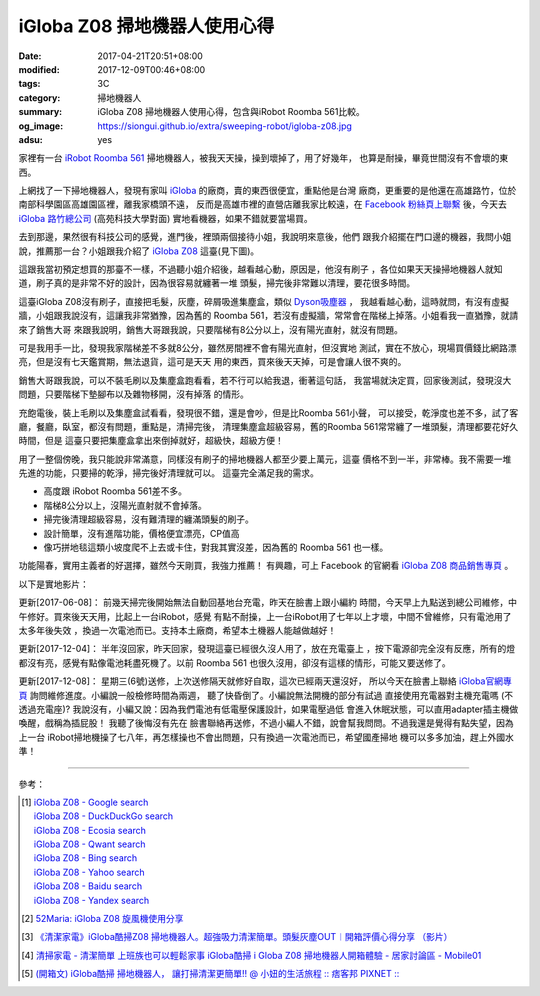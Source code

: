 iGloba Z08 掃地機器人使用心得
#############################

:date: 2017-04-21T20:51+08:00
:modified: 2017-12-09T00:46+08:00
:tags: 3C
:category: 掃地機器人
:summary: iGloba Z08 掃地機器人使用心得，包含與iRobot Roomba 561比較。
:og_image: https://siongui.github.io/extra/sweeping-robot/igloba-z08.jpg
:adsu: yes


家裡有一台 `iRobot Roomba 561`_ 掃地機器人，被我天天操，操到壞掉了，用了好幾年，
也算是耐操，畢竟世間沒有不會壞的東西。

上網找了一下掃地機器人，發現有家叫 iGloba_ 的廠商，賣的東西很便宜，重點他是台灣
廠商，更重要的是他還在高雄路竹，位於南部科學園區高雄園區裡，離我家橋頭不遠，
反而是高雄市裡的直營店離我家比較遠，在 `Facebook 粉絲頁上聯繫`_ 後，今天去
`iGloba 路竹總公司`_ (高苑科技大學對面) 實地看機器，如果不錯就要當場買。

去到那邊，果然很有科技公司的感覺，進門後，裡頭兩個接待小姐，我說明來意後，他們
跟我介紹擺在門口邊的機器，我問小姐說，推薦那一台？小姐跟我介紹了 `iGloba Z08`_
這臺(見下圖)。

.. image:: {filename}/extra/sweeping-robot/igloba-z08.jpg
   :alt: iGloba Z08 掃地機器人
   :align: center

這跟我當初預定想買的那臺不一樣，不過聽小姐介紹後，越看越心動，原因是，他沒有刷子
，各位如果天天操掃地機器人就知道，刷子真的是非常不好的設計，因為很容易就纏著一堆
頭髮，掃完後非常難以清理，要花很多時間。

.. adsu:: 2

這臺iGloba Z08沒有刷子，直接把毛髮，灰塵，碎屑吸進集塵盒，類似 `Dyson吸塵器`_ ，
我越看越心動，這時就問，有沒有虛擬牆，小姐跟我說沒有，這讓我非常猶豫，因為舊的
Roomba 561，若沒有虛擬牆，常常會在階梯上掉落。小姐看我一直猶豫，就請來了銷售大哥
來跟我說明，銷售大哥跟我說，只要階梯有8公分以上，沒有陽光直射，就沒有問題。

可是我用手一比，發現我家階梯差不多就8公分，雖然房間裡不會有陽光直射，但沒實地
測試，實在不放心，現場買價錢比網路漂亮，但是沒有七天鑑賞期，無法退貨，這可是天天
用的東西，買來後天天掉，可是會讓人很不爽的。

銷售大哥跟我說，可以不裝毛刷以及集塵盒跑看看，若不行可以給我退，衝著這句話，
我當場就決定買，回家後測試，發現沒大問題，只要階梯下墊腳布以及雜物移開，沒有掉落
的情形。

充飽電後，裝上毛刷以及集塵盒試看看，發現很不錯，還是會吵，但是比Roomba 561小聲，
可以接受，乾淨度也差不多，試了客廳，餐廳，臥室，都沒有問題，重點是，清掃完後，
清理集塵盒超級容易，舊的Roomba 561常常纏了一堆頭髮，清理都要花好久時間，但是
這臺只要把集塵盒拿出來倒掉就好，超級快，超級方便！

用了一整個傍晚，我只能說非常滿意，同樣沒有刷子的掃地機器人都至少要上萬元，這臺
價格不到一半，非常棒。我不需要一堆先進的功能，只要掃的乾淨，掃完後好清理就可以。
這臺完全滿足我的需求。

- 高度跟 iRobot Roomba 561差不多。
- 階梯8公分以上，沒陽光直射就不會掉落。
- 掃完後清理超級容易，沒有難清理的纏滿頭髮的刷子。
- 設計簡單，沒有進階功能，價格便宜漂亮，CP值高
- 像巧拼地毯這類小坡度爬不上去或卡住，對我其實沒差，因為舊的 Roomba 561 也一樣。

功能陽春，實用主義者的好選擇，雖然今天剛買，我強力推薦！
有興趣，可上 Facebook 的官網看 `iGloba Z08 商品銷售專頁`_ 。

.. adsu:: 3

以下是實地影片：

.. raw:: html

  <iframe src="https://www.facebook.com/plugins/video.php?href=https%3A%2F%2Fwww.facebook.com%2F100011192288460%2Fvideos%2F404267096623030%2F&show_text=0&width=auto" width="auto" height="400" style="border:none;overflow:hidden" scrolling="no" frameborder="0" allowTransparency="true" allowFullScreen="true"></iframe>

更新[2017-06-08]： 前幾天掃完後開始無法自動回基地台充電，昨天在臉書上跟小編約
時間，今天早上九點送到總公司維修，中午修好。買來後天天用，比起上一台iRobot，感覺
有點不耐操，上一台iRobot用了七年以上才壞，中間不曾維修，只有電池用了太多年後失效
，換過一次電池而已。支持本土廠商，希望本土機器人能越做越好！

更新[2017-12-04]： 半年沒回家，昨天回家，發現這臺已經很久沒人用了，放在充電臺上
，按下電源卻完全沒有反應，所有的燈都沒有亮，感覺有點像電池耗盡死機了。以前
Roomba 561 也很久沒用，卻沒有這樣的情形，可能又要送修了。

更新[2017-12-08]： 星期三(6號)送修，上次送修隔天就修好自取，這次已經兩天還沒好，
所以今天在臉書上聯絡 `iGloba官網專頁`_ 詢問維修進度。小編說一般檢修時間為兩週，
聽了快昏倒了。小編說無法開機的部分有試過 直接使用充電器對主機充電嗎
(不透過充電座)? 我說沒有，小編又說：因為我們電池有低電壓保護設計，如果電壓過低
會進入休眠狀態，可以直用adapter插主機做喚醒，戲稱為插屁股！ 我聽了後悔沒有先在
臉書聯絡再送修，不過小編人不錯，說會幫我問問。不過我還是覺得有點失望，因為上一台
iRobot掃地機操了七八年，再怎樣操也不會出問題，只有換過一次電池而已，希望國產掃地
機可以多多加油，趕上外國水準！

----

參考：

.. [1] | `iGloba Z08 - Google search <https://www.google.com/search?q=iGloba+Z08>`_
       | `iGloba Z08 - DuckDuckGo search <https://duckduckgo.com/?q=iGloba+Z08>`_
       | `iGloba Z08 - Ecosia search <https://www.ecosia.org/search?q=iGloba+Z08>`_
       | `iGloba Z08 - Qwant search <https://www.qwant.com/?q=iGloba+Z08>`_
       | `iGloba Z08 - Bing search <https://www.bing.com/search?q=iGloba+Z08>`_
       | `iGloba Z08 - Yahoo search <https://search.yahoo.com/search?p=iGloba+Z08>`_
       | `iGloba Z08 - Baidu search <https://www.baidu.com/s?wd=iGloba+Z08>`_
       | `iGloba Z08 - Yandex search <https://www.yandex.com/search/?text=iGloba+Z08>`_

.. adsu:: 4

.. [2] `52Maria: iGloba Z08 旋風機使用分享 <http://52maria.blogspot.com/2016/12/igloba-z08.html>`_
.. [3] `《清潔家電》iGloba酷掃Z08 掃地機器人。超強吸力清潔簡單。頭髮灰塵OUT︱開箱評價心得分享 （影片） <http://dannisamy.pixnet.net/blog/post/34593177>`_
.. [4] `清掃家電 - 清潔簡單 上班族也可以輕鬆家事 iGloba酷掃  i Globa Z08 掃地機器人開箱體驗 - 居家討論區 - Mobile01 <https://www.mobile01.com/topicdetail.php?f=728&t=5038378>`_
.. [5] `(開箱文) iGloba酷掃 掃地機器人， 讓打掃清潔更簡單!! @ 小妞的生活旅程 :: 痞客邦 PIXNET :: <http://may1215may.pixnet.net/blog/post/398401627>`_

.. _iRobot Roomba 561: https://www.google.com/search?q=iRobot+Roomba+561
.. _iGloba Z08: https://www.google.com/search?q=iGloba+Z08
.. _iGloba: https://www.facebook.com/iGlobaTW/
.. _Facebook 粉絲頁上聯繫: https://www.facebook.com/iGlobaTW/posts/453699261634736
.. _iGloba 路竹總公司: https://www.google.com/search?q=%E9%AB%98%E9%9B%84%E5%B8%82%E8%B7%AF%E7%AB%B9%E5%8D%80%E8%B7%AF%E7%A7%91%E5%8D%81%E8%B7%AF1%E8%99%9F3F(%E8%90%AC%E6%BD%A4%E7%A7%91%E6%8A%80)
.. _Dyson吸塵器: https://www.google.com/search?q=Dyson%E5%90%B8%E5%A1%B5%E5%99%A8
.. _iGloba Z08 商品銷售專頁: https://www.facebook.com/commerce/products/1208542559229305/
.. _iGloba官網專頁: https://www.facebook.com/iGlobaTW/
